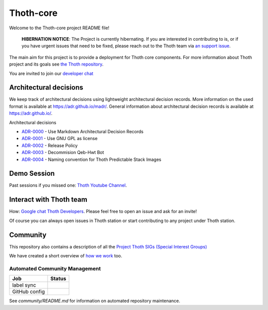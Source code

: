 Thoth-core
==========

Welcome to the Thoth-core project README file!

  **HIBERNATION NOTICE**: The Project is currently hibernating. If you are interested
  in contributing to is, or if you have urgent issues that need to be fixed, please
  reach out to the Thoth team via `an support issue <https://github.com/thoth-station/support/issues/new/choose>`_.

The main aim for this project is to provide a deployment for Thoth core
components. For more information about Thoth project and its goals see `the
Thoth repository <https://github.com/thoth-station/>`_.

You are invited to join our `developer chat <https://chat.google.com/room/AAAAVjnVXFk>`_

Architectural decisions
-----------------------

We keep track of architectural decisions using lightweight architectural decision records. More information on the
used format is available at https://adr.github.io/madr/. General information about architectural decision records
is available at `https://adr.github.io/ <https://adr.github.io/>`_.

Architectural decisions

* `ADR-0000 <docs/adr/0000-use-markdown-architectural-decision-records.md>`_ - Use Markdown Architectural Decision Records
* `ADR-0001 <docs/adr/0001-use-gpl3-as-license.md>`_ - Use GNU GPL as license
* `ADR-0002 <docs/adr/0002-release-policy.md>`_ - Release Policy
* `ADR-0003 <docs/adr/0003-decommision-qeb-hwt.md>`_ - Decommision Qeb-Hwt Bot
* `ADR-0004 <docs/adr/0004-naming-convention-images.md>`_ - Naming convention for Thoth Predictable Stack Images


Demo Session
------------

Past sessions if you missed one: `Thoth Youtube Channel <https://www.youtube.com/channel/UClUIDuq_hQ6vlzmqM59B2Lw/featured>`_.


Interact with Thoth team
-------------------------

How: `Google chat Thoth Developers <https://chat.google.com/room/AAAAVjnVXFk>`_. Please feel free to open an issue and
ask for an invite!

Of course you can always open issues in Thoth station or start contributing to any project under Thoth station.


Community
---------

This repository also contains a description of all the `Project Thoth SIGs (Special Interest Groups) <community/sig-list.md>`_

We have created a short overview of `how we work <docs/TermsAndConditionsForTheScrum.md>`_ too.

Automated Community Management
~~~~~~~~~~~~~~~~~~~~~~~~~~~~~~

+---------------+---------------------+
| Job           | Status              |
+===============+=====================+
| label sync    | |Label Sync Job|    |
+---------------+---------------------+
| GitHub config | |GitHub Config Job| |
+---------------+---------------------+

.. |Label Sync Job| image:: https://prow.operate-first.cloud/badge.svg?jobs=labels&repo=thoth-station/core
.. |GitHub Config Job| image:: https://prow.operate-first.cloud/badge.svg?jobs=thoth-station-peribolos

See `community/README.md` for information on automated repository maintenance.
